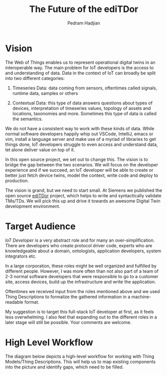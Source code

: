 #+TITLE: The Future of the ediTDor
#+AUTHOR: Pedram Hadjian

* Vision

The Web of Things enables us to represent operational digital twins in an interoperable way. The main problem for IoT developers is the access to and understanding of data. Data in the context of IoT can broadly be split into two different categories:

1. Timeseries Data: data coming from sensors, oftentimes called signals, runtime data, samples or others

2. Contextual Data: this type of data answers questions about types of devices, interpretation of timeseries values, topology of assets and locations, taxonomies and more. Sometimes this type of data is called the semantics.

We do not have a consistent way to work with these kinds of data. While normal software developers happily whip out VSCode, IntelliJ, emacs or vim, install a language server and make use of a myriad of libraries to get things done, IoT developers struggle to even access and understand data, let alone deliver value on top of it.

In this open source project, we set out to change this. The vision is to bridge the gap between the two scenarios. We will focus on the developer experience and if we succeed, an IoT developer will be able to create or better just fetch device twins, model the context, write code and deploy to production.

The vision is grand, but we need to start small. At Siemens we published the open source [[https://github.com/eclipse/editdor][ediTDor]] project, which helps to write and syntactically validate TMs/TDs. We will pick this up and drive it towards an awesome Digital Twin development environment.

* Target Audience

/IoT Developer/ is a very abstract role and for many an over-simplification. There are developers who create protocol driver code, experts who are knowledgeable about a domain, ontologists, application developers, system integrators etc.

In a large corporation, these roles might be well organized and fulfilled by different people. However, I was more often than not also part of a team of 2-3 normal software developers that were responsible to go to a customer site, access devices, build up the infrastructure and write the application.

Oftentimes we received input from the roles mentioned above and we used Thing Descriptions to formalize the gathered information in a machine-readable format.

My suggestion is to target this full-stack IoT developer at first, as it feels less overwhelming. I also feel that expanding out to the different roles in a later stage will still be possible. Your comments are welcome.

* High Level Workflow

The diagram below depicts a high-level workflow for working with Thing Models/Thing Descriptions. This will help us to map existing components into the picture and identify gaps, which need to be filled.

[[../media/wot-workflow.drawio.svg]]
